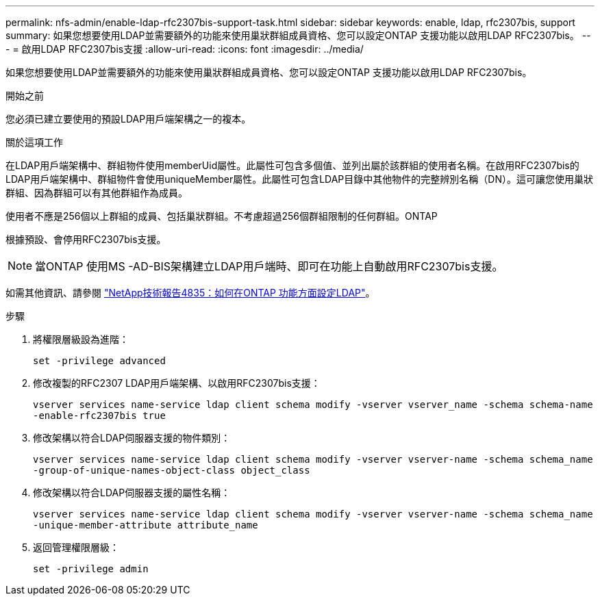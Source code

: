 ---
permalink: nfs-admin/enable-ldap-rfc2307bis-support-task.html 
sidebar: sidebar 
keywords: enable, ldap, rfc2307bis, support 
summary: 如果您想要使用LDAP並需要額外的功能來使用巢狀群組成員資格、您可以設定ONTAP 支援功能以啟用LDAP RFC2307bis。 
---
= 啟用LDAP RFC2307bis支援
:allow-uri-read: 
:icons: font
:imagesdir: ../media/


[role="lead"]
如果您想要使用LDAP並需要額外的功能來使用巢狀群組成員資格、您可以設定ONTAP 支援功能以啟用LDAP RFC2307bis。

.開始之前
您必須已建立要使用的預設LDAP用戶端架構之一的複本。

.關於這項工作
在LDAP用戶端架構中、群組物件使用memberUid屬性。此屬性可包含多個值、並列出屬於該群組的使用者名稱。在啟用RFC2307bis的LDAP用戶端架構中、群組物件會使用uniqueMember屬性。此屬性可包含LDAP目錄中其他物件的完整辨別名稱（DN）。這可讓您使用巢狀群組、因為群組可以有其他群組作為成員。

使用者不應是256個以上群組的成員、包括巢狀群組。不考慮超過256個群組限制的任何群組。ONTAP

根據預設、會停用RFC2307bis支援。

[NOTE]
====
當ONTAP 使用MS -AD-BIS架構建立LDAP用戶端時、即可在功能上自動啟用RFC2307bis支援。

====
如需其他資訊、請參閱 https://www.netapp.com/pdf.html?item=/media/19423-tr-4835.pdf["NetApp技術報告4835：如何在ONTAP 功能方面設定LDAP"]。

.步驟
. 將權限層級設為進階：
+
`set -privilege advanced`

. 修改複製的RFC2307 LDAP用戶端架構、以啟用RFC2307bis支援：
+
`vserver services name-service ldap client schema modify -vserver vserver_name -schema schema-name -enable-rfc2307bis true`

. 修改架構以符合LDAP伺服器支援的物件類別：
+
`vserver services name-service ldap client schema modify -vserver vserver-name -schema schema_name -group-of-unique-names-object-class object_class`

. 修改架構以符合LDAP伺服器支援的屬性名稱：
+
`vserver services name-service ldap client schema modify -vserver vserver-name -schema schema_name -unique-member-attribute attribute_name`

. 返回管理權限層級：
+
`set -privilege admin`


